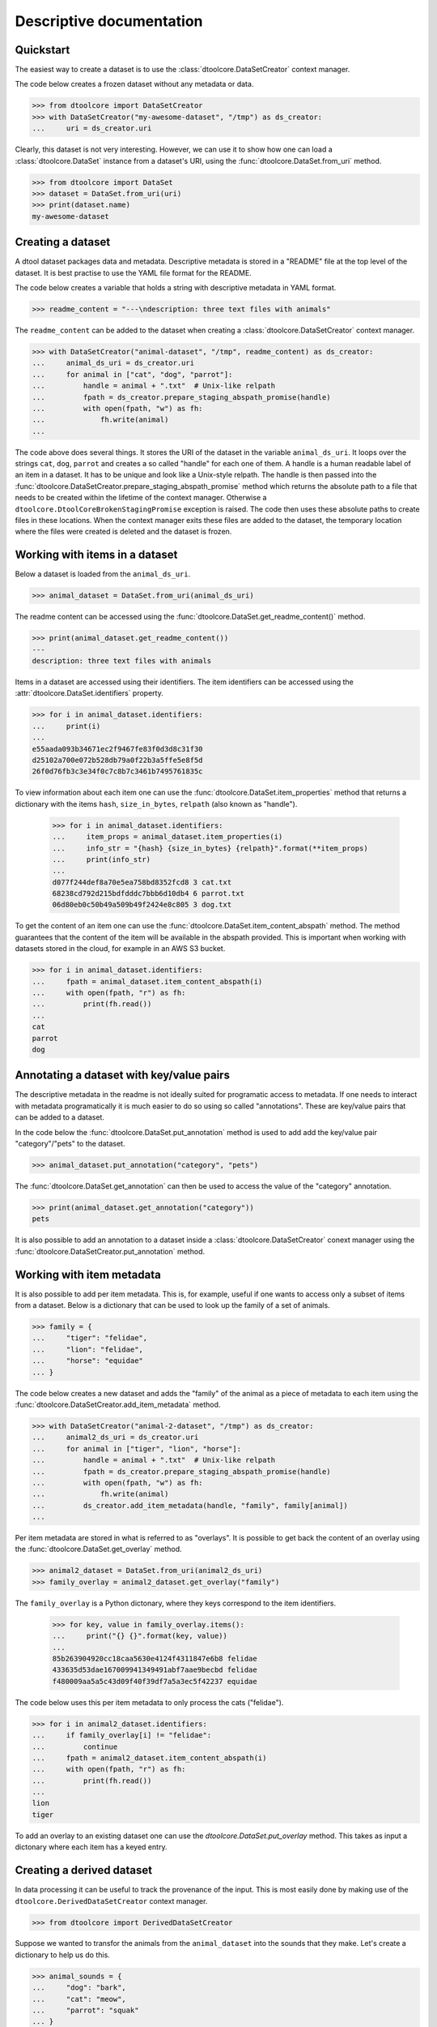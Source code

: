 Descriptive documentation
=========================


Quickstart
----------

The easiest way to create a dataset is to use the
:class:`dtoolcore.DataSetCreator` context manager.

The code below creates a frozen dataset without any metadata or data.

.. code-block:: python

    >>> from dtoolcore import DataSetCreator
    >>> with DataSetCreator("my-awesome-dataset", "/tmp") as ds_creator:
    ...     uri = ds_creator.uri

Clearly, this dataset is not very interesting. However, we can use it to show
how one can load a :class:`dtoolcore.DataSet` instance from a dataset's URI,
using the :func:`dtoolcore.DataSet.from_uri` method.

    
.. code-block:: python

    >>> from dtoolcore import DataSet
    >>> dataset = DataSet.from_uri(uri)
    >>> print(dataset.name)
    my-awesome-dataset
       

..  clean up

    >>> import shutil
    >>> shutil.rmtree("/tmp/my-awesome-dataset")


Creating a dataset
------------------

A dtool dataset packages data and metadata. Descriptive metadata is stored
in a "README" file at the top level of the dataset. It is best practise to
use the YAML file format for the README.

The code below creates a variable that holds a string with descriptive metadata
in YAML format.

.. code-block:: python

    >>> readme_content = "---\ndescription: three text files with animals"

The ``readme_content`` can be added to the dataset when creating a
:class:`dtoolcore.DataSetCreator` context manager.

.. code-block:: python

    >>> with DataSetCreator("animal-dataset", "/tmp", readme_content) as ds_creator:
    ...     animal_ds_uri = ds_creator.uri
    ...     for animal in ["cat", "dog", "parrot"]:
    ...         handle = animal + ".txt"  # Unix-like relpath
    ...         fpath = ds_creator.prepare_staging_abspath_promise(handle)
    ...         with open(fpath, "w") as fh:
    ...             fh.write(animal)
    ...

The code above does several things. It stores the URI of the dataset in the
variable ``animal_ds_uri``. It loops over the strings ``cat``, ``dog``,
``parrot`` and creates a so called "handle" for each one of them. A handle is a
human readable label of an item in a dataset. It has to be unique and look like
a Unix-style relpath. The handle is then passed into the
:func:`dtoolcore.DataSetCreator.prepare_staging_abspath_promise` method which
returns the absolute path to a file that needs to be created within the
lifetime of the context manager. Otherwise a
``dtoolcore.DtoolCoreBrokenStagingPromise`` exception is raised. The code then
uses these absolute paths to create files in these locations. When the context
manager exits these files are added to the dataset, the temporary location
where the files were created is deleted and the dataset is frozen.


Working with items in a dataset
-------------------------------

Below a dataset is loaded from the ``animal_ds_uri``.

.. code-block:: python

    >>> animal_dataset = DataSet.from_uri(animal_ds_uri)

The readme content can be accessed using the
:func:`dtoolcore.DataSet.get_readme_content()` method.

.. code-block:: python

    >>> print(animal_dataset.get_readme_content())
    ---
    description: three text files with animals

Items in a dataset are accessed using their identifiers. The item identifiers
can be accessed using the :attr:`dtoolcore.DataSet.identifiers` property.
 
.. code-block:: python

    >>> for i in animal_dataset.identifiers:
    ...     print(i)
    ...
    e55aada093b34671ec2f9467fe83f0d3d8c31f30
    d25102a700e072b528db79a0f22b3a5ffe5e8f5d
    26f0d76fb3c3e34f0c7c8b7c3461b7495761835c

To view information about each item one can use the
:func:`dtoolcore.DataSet.item_properties` method that returns a dictionary with
the items ``hash``, ``size_in_bytes``, ``relpath`` (also known as "handle").

    >>> for i in animal_dataset.identifiers:
    ...     item_props = animal_dataset.item_properties(i)
    ...     info_str = "{hash} {size_in_bytes} {relpath}".format(**item_props)
    ...     print(info_str)
    ...
    d077f244def8a70e5ea758bd8352fcd8 3 cat.txt
    68238cd792d215bdfdddc7bbb6d10db4 6 parrot.txt
    06d80eb0c50b49a509b49f2424e8c805 3 dog.txt

To get the content of an item one can use the
:func:`dtoolcore.DataSet.item_content_abspath` method. The method guarantees
that the content of the item will be available in the abspath provided. This is
important when working with datasets stored in the cloud, for example
in an AWS S3 bucket.

.. code-block:: python

    >>> for i in animal_dataset.identifiers:
    ...     fpath = animal_dataset.item_content_abspath(i)
    ...     with open(fpath, "r") as fh:
    ...         print(fh.read())
    ...
    cat
    parrot
    dog


Annotating a dataset with key/value pairs
-----------------------------------------

The descriptive metadata in the readme is not ideally suited for
programatic access to metadata. If one needs to interact with
metadata programatically it is much easier to do so using so
called "annotations". These are key/value pairs that can be added
to a dataset.

In the code below the :func:`dtoolcore.DataSet.put_annotation` method is used
to add add the key/value pair "category"/"pets" to the dataset.

.. code-block:: python

    >>> animal_dataset.put_annotation("category", "pets")

The :func:`dtoolcore.DataSet.get_annotation` can then be used to access the
value of the "category" annotation.

.. code-block:: python

    >>> print(animal_dataset.get_annotation("category"))
    pets

It is also possible to add an annotation to a dataset inside a
:class:`dtoolcore.DataSetCreator` conext manager using the
:func:`dtoolcore.DataSetCreator.put_annotation` method.


Working with item metadata
--------------------------

It is also possible to add per item metadata. This is, for example, useful if
one wants to access only a subset of items from a dataset. Below is a
dictionary that can be used to look up the family of a set of animals.

.. code-block:: python

    >>> family = {
    ...     "tiger": "felidae",
    ...     "lion": "felidae",
    ...     "horse": "equidae"
    ... }

The code below creates a new dataset and adds the "family" of the animal
as a piece of metadata to each item using the
:func:`dtoolcore.DataSetCreator.add_item_metadata` method.

.. code-block:: python

    >>> with DataSetCreator("animal-2-dataset", "/tmp") as ds_creator:
    ...     animal2_ds_uri = ds_creator.uri
    ...     for animal in ["tiger", "lion", "horse"]:
    ...         handle = animal + ".txt"  # Unix-like relpath
    ...         fpath = ds_creator.prepare_staging_abspath_promise(handle)
    ...         with open(fpath, "w") as fh:
    ...             fh.write(animal)
    ...         ds_creator.add_item_metadata(handle, "family", family[animal])
    ...

Per item metadata are stored in what is referred to as "overlays". It is
possible to get back the content of an overlay using the
:func:`dtoolcore.DataSet.get_overlay` method.

.. code-block:: python

    >>> animal2_dataset = DataSet.from_uri(animal2_ds_uri)
    >>> family_overlay = animal2_dataset.get_overlay("family")

The ``family_overlay`` is a Python dictonary, where they keys correspond to the
item identifiers.

    >>> for key, value in family_overlay.items():
    ...     print("{} {}".format(key, value))
    ...
    85b263904920cc18caa5630e4124f4311847e6b8 felidae
    433635d53dae167009941349491abf7aae9becbd felidae
    f480009aa5a5c43d09f40f39df7a5a3ec5f42237 equidae

The code below uses this per item metadata to only process the cats ("felidae"). 

.. code-block:: python

    >>> for i in animal2_dataset.identifiers:
    ...     if family_overlay[i] != "felidae":
    ...         continue
    ...     fpath = animal2_dataset.item_content_abspath(i)
    ...     with open(fpath, "r") as fh:
    ...         print(fh.read())
    ... 
    lion
    tiger

To add an overlay to an existing dataset one can use the
`dtoolcore.DataSet.put_overlay` method. This takes as input a dictonary where
each item has a keyed entry.


Creating a derived dataset
--------------------------

In data processing it can be useful to track the provenance of the input.  This
is most easily done by making use of the ``dtoolcore.DerivedDataSetCreator``
context manager.

.. code-block:: python

    >>> from dtoolcore import DerivedDataSetCreator

Suppose we wanted to transfor the animals from the ``animal_dataset`` into the
sounds that they make. Let's create a dictionary to help us do this.

.. code-block:: python

    >>> animal_sounds = {
    ...     "dog": "bark",
    ...     "cat": "meow",
    ...     "parrot": "squak"
    ... }
    ...

The code below creates a dataset derived from the ``animal_dataset``.

.. code-block:: python

    >>> with DerivedDataSetCreator("animal-sounds-dataset", "/tmp", animal_dataset) as ds_creator:
    ...     animal_sounds_ds_uri = ds_creator.uri
    ...     for i in animal_dataset.identifiers:
    ...         input_abspath = animal_dataset.item_content_abspath(i)
    ...         with open(input_abspath, "r") as fh:
    ...             animal = fh.read()
    ...         handle = animal_dataset.item_properties(i)["relpath"]
    ...         output_abspath = ds_creator.prepare_staging_abspath_promise(handle)
    ...         with open(output_abspath, "w") as fh:
    ...             fh.write(animal_sounds[animal])
    ...

The derived dataset has now been created and it can be loaded using the
:class:`dtoolcore.DataSet.from_uri` method.

.. code-block:: python

    >>> animal_sounds_dataset = DataSet.from_uri(animal_sounds_ds_uri)

This has been automatically annotated with ``source_dataset_name``,
``source_dataset_uuid``, and ``source_dataset_uri``.

.. code-block:: python

    >>> print(animal_sounds_dataset.get_annotation("source_dataset_name"))
    animal-dataset

The code example below looks at the data in the  ``animal-sounds-dataset``
dataset.

    >>> for i in animal_sounds_dataset.identifiers:
    ...     handle = animal_sounds_dataset.item_properties(i)["relpath"]
    ...     fpath = animal_sounds_dataset.item_content_abspath(i)
    ...     with open(fpath, "r") as fh:
    ...         content = fh.read()
    ...     print("{} - {}".format(handle, content))
    ...
    cat.txt - meow
    parrot.txt - squak
    dog.txt - bark


Tagging a dataset
-----------------

It is possible to add "tags" to datasets and protodatasets. Tags are labels
that can be used to organise datasets into groups. A tag is basically a short
piece of text describing a dataset. It is possible to label a dataset with
several tags.

In the code below we label the ``animal_sounds_dataset`` with the tags
"animal" and "sound".

.. code-block:: python

    >>> animal_sounds_dataset.put_tag("animal")
    >>> animal_sounds_dataset.put_tag("sound")

The code below iterates over all the tags in the dataset and prints them.

    >>> for tag in animal_sounds_dataset.list_tags():
    ...     print(tag)
    ...
    animal
    sound

It is possible to delete a tag.

    >>> animal_sounds_dataset.delete_tag("sound")

If the tag does not exist the command above would simply do nothing, but would
not raise any exceptions.





..  clean up

    >>> import shutil
    >>> shutil.rmtree("/tmp/animal-dataset")
    >>> shutil.rmtree("/tmp/animal-2-dataset")
    >>> shutil.rmtree("/tmp/animal-sounds-dataset")
